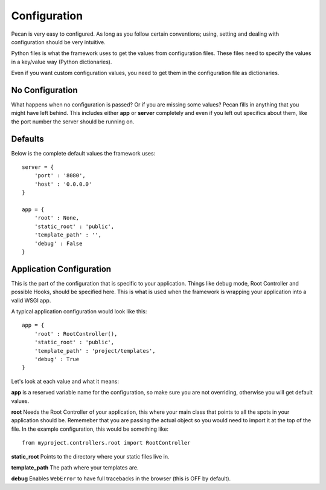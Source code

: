 .. _configuration:

Configuration
=============
Pecan is very easy to configured. As long as you follow certain conventions;
using, setting and dealing with configuration should be very intuitive.

Python files is what the framework uses to get the values from configuration
files. These files need to specify the values in a key/value way (Python
dictionaries).

Even if you want custom configuration values, you need to get them in the
configuration file as dictionaries.

No Configuration
----------------
What happens when no configuration is passed? Or if you are missing some values?
Pecan fills in anything that you might have left behind. This includes either
**app** or **server** completely and even if you left out specifics about them,
like the port number the server should be running on. 

Defaults
--------
Below is the complete default values the framework uses::


    server = {
        'port' : '8080',
        'host' : '0.0.0.0'
    }

    app = {
        'root' : None,
        'static_root' : 'public', 
        'template_path' : '',
        'debug' : False
    }



.. _application_configuration:

Application Configuration
-------------------------
This is the part of the configuration that is specific to your application.
Things like debug mode, Root Controller and possible Hooks, should be specified
here. This is what is used when the framework is wrapping your application into
a valid WSGI app.

A typical application configuration would look like this::

    app = {
        'root' : RootController(),
        'static_root' : 'public', 
        'template_path' : 'project/templates',
        'debug' : True 
    }

Let's look at each value and what it means:

**app** is a reserved variable name for the configuration, so make sure you are
not overriding, otherwise you will get default values.

**root** Needs the Root Controller of your application, this where your main
class that points to all the spots in your application should be. Rememeber
that you are passing the actual object so you would need to import it at the
top of the file. In the example configuration, this would be something like::

    from myproject.controllers.root import RootController

**static_root** Points to the directory where your static files live in.

**template_path** The path where your templates are. 

**debug** Enables ``WebError`` to have full tracebacks in the browser (this is
OFF by default).

